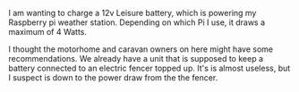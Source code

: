 #+BEGIN_COMMENT
.. title: Solar Panel Battery Chargers
.. slug: 2018-11-13-solar-panel-battery-chargers
.. date: 2018-11-14 14:10:11 GMT
.. tags: whateverworks
.. category:
.. link:
.. description
.. type: text
#+END_COMMENT
I am wanting to charge a 12v Leisure battery, which is powering my Raspberry pi
weather station. Depending on which Pi I use, it draws a maximum of 4 Watts.

I thought the motorhome and caravan owners on here might have some
recommendations. We already have a unit that is supposed to keep a battery
connected to an electric fencer topped up. It's is almost useless, but I
suspect is down to the power draw from the the fencer.
